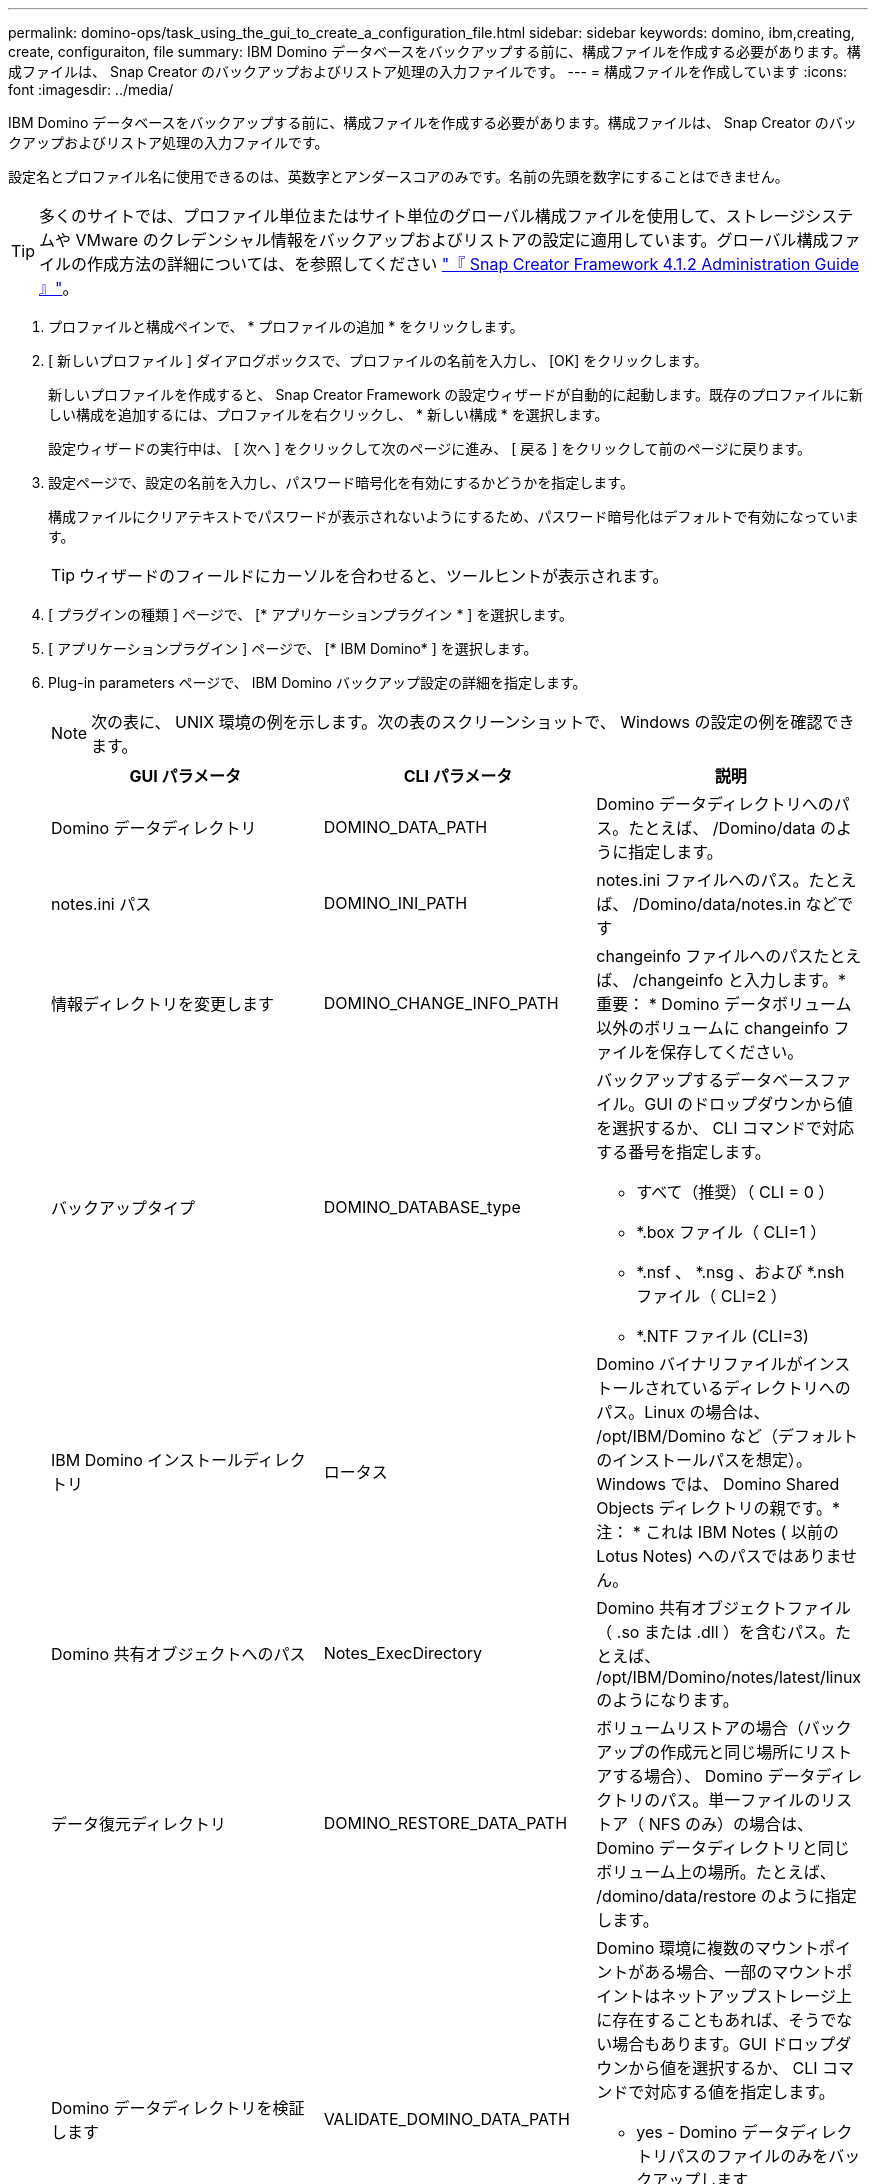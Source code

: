 ---
permalink: domino-ops/task_using_the_gui_to_create_a_configuration_file.html 
sidebar: sidebar 
keywords: domino, ibm,creating, create, configuraiton, file 
summary: IBM Domino データベースをバックアップする前に、構成ファイルを作成する必要があります。構成ファイルは、 Snap Creator のバックアップおよびリストア処理の入力ファイルです。 
---
= 構成ファイルを作成しています
:icons: font
:imagesdir: ../media/


[role="lead"]
IBM Domino データベースをバックアップする前に、構成ファイルを作成する必要があります。構成ファイルは、 Snap Creator のバックアップおよびリストア処理の入力ファイルです。

設定名とプロファイル名に使用できるのは、英数字とアンダースコアのみです。名前の先頭を数字にすることはできません。


TIP: 多くのサイトでは、プロファイル単位またはサイト単位のグローバル構成ファイルを使用して、ストレージシステムや VMware のクレデンシャル情報をバックアップおよびリストアの設定に適用しています。グローバル構成ファイルの作成方法の詳細については、を参照してください https://library.netapp.com/ecm/ecm_download_file/ECMP12395422["『 Snap Creator Framework 4.1.2 Administration Guide 』"]。

. プロファイルと構成ペインで、 * プロファイルの追加 * をクリックします。
. [ 新しいプロファイル ] ダイアログボックスで、プロファイルの名前を入力し、 [OK] をクリックします。
+
新しいプロファイルを作成すると、 Snap Creator Framework の設定ウィザードが自動的に起動します。既存のプロファイルに新しい構成を追加するには、プロファイルを右クリックし、 * 新しい構成 * を選択します。

+
設定ウィザードの実行中は、 [ 次へ ] をクリックして次のページに進み、 [ 戻る ] をクリックして前のページに戻ります。

. 設定ページで、設定の名前を入力し、パスワード暗号化を有効にするかどうかを指定します。
+
構成ファイルにクリアテキストでパスワードが表示されないようにするため、パスワード暗号化はデフォルトで有効になっています。

+

TIP: ウィザードのフィールドにカーソルを合わせると、ツールヒントが表示されます。

. [ プラグインの種類 ] ページで、 [* アプリケーションプラグイン * ] を選択します。
. [ アプリケーションプラグイン ] ページで、 [* IBM Domino* ] を選択します。
. Plug-in parameters ページで、 IBM Domino バックアップ設定の詳細を指定します。
+

NOTE: 次の表に、 UNIX 環境の例を示します。次の表のスクリーンショットで、 Windows の設定の例を確認できます。

+
|===
| GUI パラメータ | CLI パラメータ | 説明 


 a| 
Domino データディレクトリ
 a| 
DOMINO_DATA_PATH
 a| 
Domino データディレクトリへのパス。たとえば、 /Domino/data のように指定します。



 a| 
notes.ini パス
 a| 
DOMINO_INI_PATH
 a| 
notes.ini ファイルへのパス。たとえば、 /Domino/data/notes.in などです



 a| 
情報ディレクトリを変更します
 a| 
DOMINO_CHANGE_INFO_PATH
 a| 
changeinfo ファイルへのパスたとえば、 /changeinfo と入力します。* 重要： * Domino データボリューム以外のボリュームに changeinfo ファイルを保存してください。



 a| 
バックアップタイプ
 a| 
DOMINO_DATABASE_type
 a| 
バックアップするデータベースファイル。GUI のドロップダウンから値を選択するか、 CLI コマンドで対応する番号を指定します。

** すべて（推奨）（ CLI = 0 ）
** *.box ファイル（ CLI=1 ）
** *.nsf 、 *.nsg 、および *.nsh ファイル（ CLI=2 ）
** *.NTF ファイル (CLI=3)




 a| 
IBM Domino インストールディレクトリ
 a| 
ロータス
 a| 
Domino バイナリファイルがインストールされているディレクトリへのパス。Linux の場合は、 /opt/IBM/Domino など（デフォルトのインストールパスを想定）。Windows では、 Domino Shared Objects ディレクトリの親です。* 注： * これは IBM Notes ( 以前の Lotus Notes) へのパスではありません。



 a| 
Domino 共有オブジェクトへのパス
 a| 
Notes_ExecDirectory
 a| 
Domino 共有オブジェクトファイル（ .so または .dll ）を含むパス。たとえば、 /opt/IBM/Domino/notes/latest/linux のようになります。



 a| 
データ復元ディレクトリ
 a| 
DOMINO_RESTORE_DATA_PATH
 a| 
ボリュームリストアの場合（バックアップの作成元と同じ場所にリストアする場合）、 Domino データディレクトリのパス。単一ファイルのリストア（ NFS のみ）の場合は、 Domino データディレクトリと同じボリューム上の場所。たとえば、 /domino/data/restore のように指定します。



 a| 
Domino データディレクトリを検証します
 a| 
VALIDATE_DOMINO_DATA_PATH
 a| 
Domino 環境に複数のマウントポイントがある場合、一部のマウントポイントはネットアップストレージ上に存在することもあれば、そうでない場合もあります。GUI ドロップダウンから値を選択するか、 CLI コマンドで対応する値を指定します。

** yes - Domino データディレクトリパスのファイルのみをバックアップします
** NO は、ディスク上の場所に関係なく、 Domino 環境内のすべてのファイルをバックアップします。


|===
+
次の例は、 Windows 環境のフィールドを設定する方法を示しています。

+
image::../media/scfs_domino_param_filled_in_windows.gif[この図には説明が付随しています。]

. Agent Configuration ページで、 Snap Creator エージェントの接続情報を指定します。
+
|===
| フィールド | 手順 


 a| 
IP/DNS
 a| 
Snap Creator エージェントホストの IP アドレスまたは DNS ホスト名を入力します。



 a| 
ポート
 a| 
Snap Creator エージェント（ 9090 ）のデフォルトポートを使用していない場合は、ポート番号を入力します。



 a| 
タイムアウト（秒）
 a| 
デフォルトのままにします。

|===
. 入力が完了したら、 * エージェント接続のテスト * をクリックして、エージェントへの接続を確認します。
+

NOTE: エージェントが応答しない場合は、エージェントの詳細を確認し、ホスト名解決が正しく機能していることを確認します。

. Storage Connection settings ページで、プライマリストレージシステムの Storage Virtual Machine （ SVM 、旧 Vserver ）の接続情報を指定します。
+
|===
| フィールド | 手順 


 a| 
交通機関
 a| 
SVM との通信に使用する転送プロトコルとして、 HTTP または HTTPS を選択します。



 a| 
Controller/Vserver ポート
 a| 
SVM のデフォルトのポート（ HTTP は 80 、 HTTPS は 443 ）を使用しない場合は、ポート番号を入力します。

|===
+
* 注： * OnCommand プロキシの使用方法については、を参照してください https://library.netapp.com/ecm/ecm_download_file/ECMP12395422["『 Snap Creator Framework 4.1.2 Administration Guide 』"]。

. Controller/SVM のクレデンシャルページで、プライマリストレージシステムの SVM のクレデンシャルを指定します。
+
|===
| フィールド | 手順 


 a| 
コントローラ / SVM の IP または名前
 a| 
SVM ホストの IP アドレスまたは DNS ホスト名を入力します。



 a| 
Controller/Vserver ユーザ
 a| 
SVM ホストのユーザ名を入力します。



 a| 
Controller/Vserver パスワード
 a| 
SVM ホストのパスワードを入力します。

|===
+
* 重要： SnapMirror または SnapVault デスティネーションに Snapshot コピーをレプリケートする場合は、この手順で入力する SVM の名前が SnapMirror 関係または SnapVault 関係を作成したときに使用した SVM の名前と正確に一致している必要があります。関係の作成時に完全修飾ドメイン名を指定した場合は、指定した情報を使用して Snap Creator が SVM を検出できるかどうかに関係なく、この手順で完全修飾ドメイン名を指定する必要があります。重要なケースです。

+
snapmirror show コマンドを使用して、プライマリストレージシステム上の SVM の名前を確認できます。 snapmirror show -destination-path destination_svm ： destination_volume ここで destination_svm_name は、デスティネーションシステム上の SVM の名前、 destination_volume はボリュームです。SnapMirror 関係および SnapVault 関係の作成の詳細については、を参照してください xref:concept_snapmirror_and_snapvault_setup.adoc[SnapMirror と SnapVault のセットアップ]。

+
[Next] をクリックすると、 [Controller/Vserver Volumes] ウィンドウが表示されます。

. Controller/Vserver Volumes （コントローラ / Vserver ボリューム）ウィンドウで、左側ペインの使用可能なボリュームのリストから、右側ペインでバックアップするボリュームのリストにドラッグアンドドロップして、バックアップするボリュームを指定し、 * Save * （保存）をクリックします。
+
指定したボリュームがコントローラ / SVM のクレデンシャルページに表示されます。

+

IMPORTANT: changeinfo ディレクトリをバックアップする場合は、ディレクトリを含むボリュームをメタデータボリュームとして設定する必要があります（を参照） xref:concept_use_meta_data_volumes_setting_to_back_up_the_changeinfo_directory.adoc[changeinfo ディレクトリをバックアップします]。このオプションを指定すると、 IBM Domino プラグインに対して、データベースファイルの Snapshot コピー changeinfo volume_after_creating の Snapshot コピーの作成を指示します。

. 別のプライマリストレージシステムにバックアップする SVM の詳細とボリュームを指定する場合は、コントローラ / SVM のクレデンシャルページで * 追加をクリックします。
. Snapshot の詳細ページで、 Snapshot の設定情報を指定します。
+
|===
| フィールド | 手順 


 a| 
Snapshot コピー名
 a| 
Snapshot コピーの名前を入力します。* ヒント：構成ファイル間で Snapshot コピー名を再利用する場合は、 * Allow Duplicate Snapshot Copy Name * をクリックします。



 a| 
Snapshot コピーラベル
 a| 
Snapshot コピーの説明を入力します。



 a| 
ポリシータイプ
 a| 
[ * ポリシーの使用 ] をクリックし、この構成で使用できるようにする組み込みのバックアップポリシーを選択します。ポリシーを選択したら、「 * Retention * 」セルをクリックして、そのポリシータイプを保持する Snapshot コピーの数を指定します。* 注： * ポリシーオブジェクトの使用方法については、を参照してください https://library.netapp.com/ecm/ecm_download_file/ECMP12395422["『 Snap Creator Framework 4.1.2 Administration Guide 』"]。



 a| 
Snapshot コピーの削除を防止
 a| 
保持するコピー数を超えた Snapshot コピーを Snap Creator で自動的に削除しない場合にのみ、「 Yes 」を指定します。* 注： * 「はい」を指定すると、原因でサポートされるボリュームあたりの Snapshot コピー数を超えてしまう可能性があります。



 a| 
ポリシー保持期間
 a| 
保持するコピー数を超えた Snapshot コピーを保持する日数を指定します。ポリシータイプごとに保持期間を指定するには、 policy type ： age と入力します。たとえば、 daily ： 15 と入力します。



 a| 
命名規則
 a| 
デフォルトのままにします。

|===
+
次の例で指定した設定では、日次バックアップが実行され、 4 つの Snapshot コピーが保持されます。

+
image::../media/scfw_domino_snapshot_details_pane.gif[この図には説明が付随しています。]

. 1 つ以上のデータベースに整合性がないか破損している場合にバックアップ処理を強制的に続行するには、 Snapshot の詳細の続きページで、「 * アプリケーションエラーを無視する * 」を「はい」に設定します。
+
残りのフィールドは無視してください。

+

TIP: Domino 環境は、数百、数千のデータベースで構成されることがあります。データベースが 1 つでも不整合状態または破損している場合、バックアップは失敗します。[ アプリケーションエラーの無視 ] を有効にすると、バックアップを続行できます。

. Data Protection ページで、セカンダリストレージへの Snapshot コピーのオプションのレプリケーションを実行するかどうかを指定します。
+
.. SnapMirror * をクリックして、 Snapshot コピーをミラーリングします。
+
ミラーされた Snapshot コピーのポリシーは、プライマリ Snapshot コピーのポリシーと同じです。

.. SnapVault コピーをアーカイブするには、 * Snapshot * をクリックします。
.. アーカイブ Snapshot コピーのポリシーを指定してください。
.. 手順は次の手順に記載されています<<STEP_81795CF9D6294AC891BC3D0CE4827CA3,13>>。
.. SnapVault wait time * に、 Snap Creator が SnapVault の処理が完了するまで待機する時間を分単位で入力します。
.. セカンダリストレージへのレプリケーションを実行する前に、 SnapMirror 関係と SnapVault 関係をセットアップしておく必要があります。詳細については、を参照してください xref:concept_snapmirror_and_snapvault_setup.adoc[SnapMirror と SnapVault のセットアップ]。


. Data Protection Volumes （データ保護ボリューム）ページで、 * Add * （追加）をクリックし、プライマリストレージシステムの SVM を選択します。
+
[ 次へ ] をクリックすると、 [ データ保護ボリュームの選択 ] ウィンドウが表示されます。

. [ データ保護ボリュームの選択 ] ウィンドウで、左ペインの使用可能なボリュームのリストから右ペインの SnapMirror 領域または SnapVault 領域のボリュームのリストにドラッグアンドドロップし、 [ 保存 ] をクリックして、複製するソースボリュームを指定します。
+
指定したボリュームが Data Protection Volumes （データ保護ボリューム）ページに表示されます。

. 別のプライマリストレージシステムにレプリケートする SVM の詳細とボリュームを指定する場合は、 Data Protection Volumes ページで * Add * をクリックします。
. SnapMirror / SnapVault デスティネーションシステム上の SVM のクレデンシャルをデータ保護関係ページで指定します。
. Snapshot コピーおよび SnapMirror / SnapVault 更新に Data ONTAP API ではなく NetApp OnCommand Unified Manager API を使用する場合は、 DFM / OnCommand の設定ページのフィールドを設定します。
+
.. Unified Manager のアラートを受け取るには、 * Operations Manager Console Alert * をクリックし、 Unified Manager 仮想マシンに必要な接続情報を入力します。
.. NetApp Management Console のデータ保護機能 * 7-Mode の SnapVault レプリケーションに NetApp Management Console のデータ保護機能を使用している場合は、をクリックし、 Unified Manager 仮想マシンに必要な接続情報を入力します。


. 概要を確認し、 [ 完了 ] をクリックします。


Snap Creator の Profiles and Configurations ペインに、指定されたプロファイルの下に構成ファイルが表示されます。コンフィギュレーションを編集するには、コンフィギュレーションファイルを選択し、 Configuration Content ペインで適切なタブをクリックします。右クリックメニューの * 名前変更 * をクリックすると、構成の名前を変更できます。右クリックメニューの * 削除 * をクリックすると、構成を削除できます。
